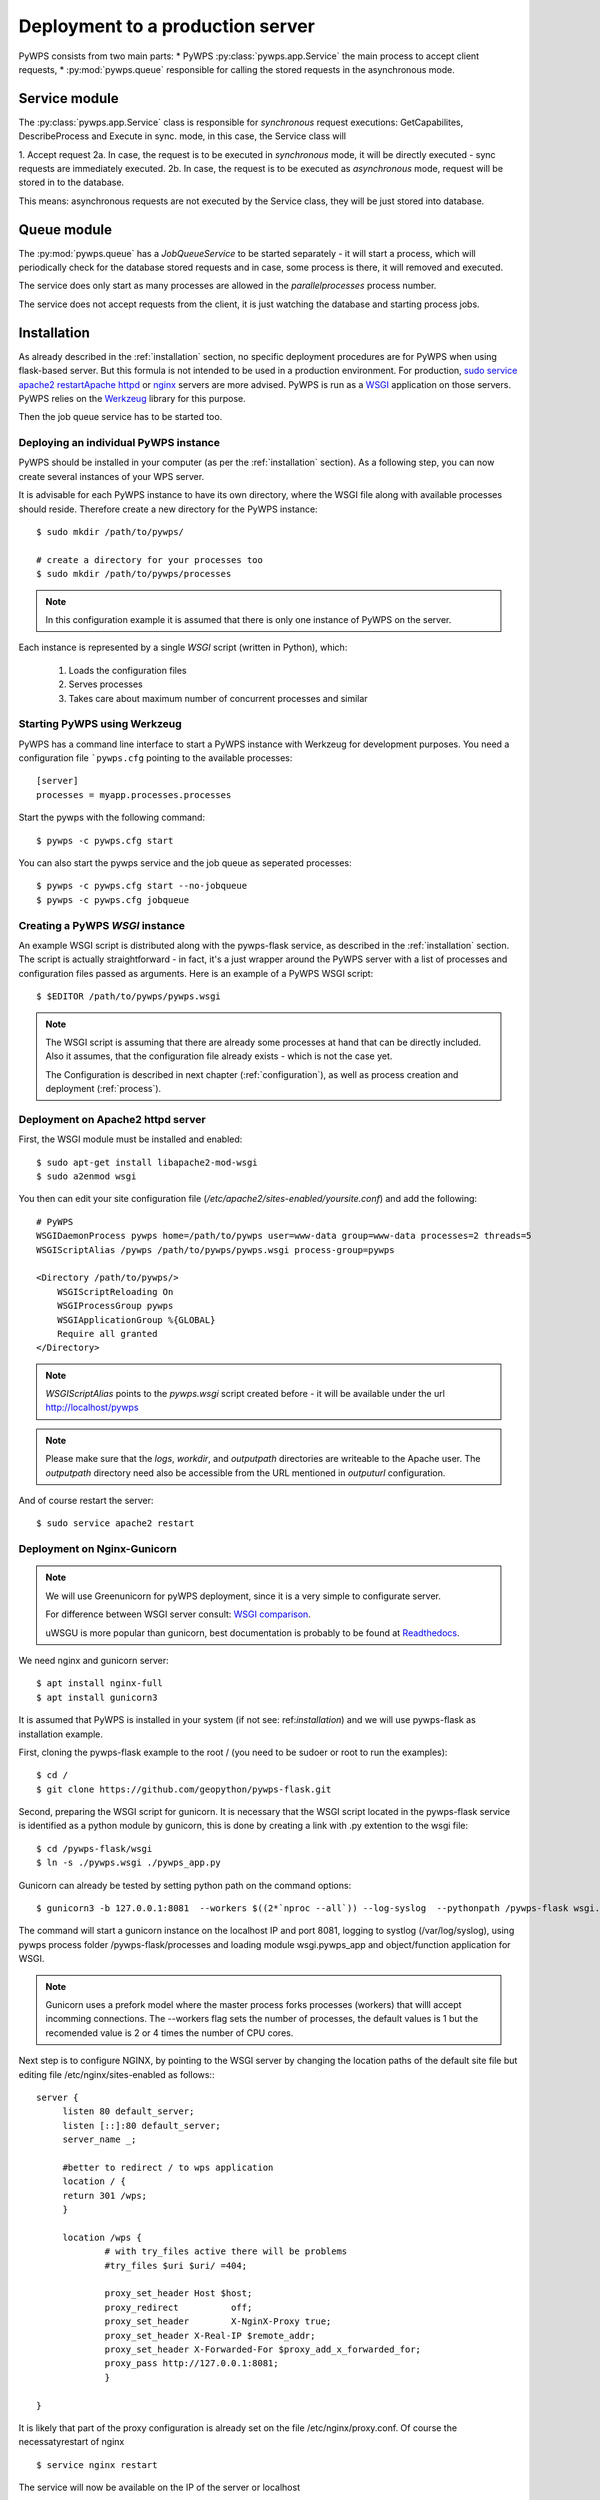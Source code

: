 .. _deployment:

Deployment to a production server
=================================

PyWPS consists from two main parts:
* PyWPS :py:class:`pywps.app.Service` the main process to accept client requests,
* :py:mod:`pywps.queue` responsible for calling the stored requests in the asynchronous mode.

--------------
Service module
--------------
The :py:class:`pywps.app.Service` class is responsible for *synchronous*
request executions: GetCapabilites, DescribeProcess and Execute in sync. mode,
in this case, the Service class will

1. Accept request
2a. In case, the request is to be executed in *synchronous* mode, it will be directly executed - sync requests are immediately executed.
2b. In case, the request is to be executed as *asynchronous* mode, request will be stored in to the database.

This means: asynchronous requests are not executed by the Service class, they
will be just stored into database.

------------
Queue module
------------
The :py:mod:`pywps.queue` has a `JobQueueService` to be started separately - it will
start a process, which will periodically check for the database stored
requests and in case, some process is there, it will removed and executed.

The service does only start as many processes are allowed in the
`parallelprocesses` process number.

The service does not accept requests from the client, it is just watching the
database and starting process jobs.


------------
Installation
------------
As already described in the :ref:`installation` section, no specific deployment
procedures are for PyWPS when using flask-based server. But this formula is not
intended to be used in a production environment. For production, `sudo service apache2 restartApache httpd
<https://httpd.apache.org/>`_ or `nginx <https://nginx.org/>`_ servers are
more advised. PyWPS is run as a `WSGI
<https://wsgi.readthedocs.io/en/latest/>`_ application on those servers. PyWPS
relies on the `Werkzeug <http://werkzeug.pocoo.org/>`_ library for this purpose.

Then the job queue service has to be started too.

Deploying an individual PyWPS instance
--------------------------------------

PyWPS should be installed in your computer (as per the :ref:`installation`
section). As a following step, you can now create several instances of your WPS
server.

It is advisable for each PyWPS instance to have its own directory, where the
WSGI file along with available processes should reside. Therefore create a new
directory for the PyWPS instance::

    $ sudo mkdir /path/to/pywps/

    # create a directory for your processes too
    $ sudo mkdir /path/to/pywps/processes

.. note:: In this configuration example it is assumed that there is only one
        instance of PyWPS on the server.

Each instance is represented by a single `WSGI` script (written in Python),
which:

    1. Loads the configuration files
    2. Serves processes
    3. Takes care about maximum number of concurrent processes and similar

Starting PyWPS using Werkzeug
-----------------------------

PyWPS has a command line interface to start a PyWPS instance with Werkzeug for
development purposes. You need a configuration file ```pywps.cfg`` pointing to
the available processes::

    [server]
    processes = myapp.processes.processes

Start the pywps with the following command::

    $ pywps -c pywps.cfg start

You can also start the pywps service and the job queue as seperated processes::

    $ pywps -c pywps.cfg start --no-jobqueue
    $ pywps -c pywps.cfg jobqueue

Creating a PyWPS `WSGI` instance
--------------------------------

An example WSGI script is distributed along with the pywps-flask service, as
described in the :ref:`installation` section. The script is actually
straightforward - in fact, it's a just wrapper around the PyWPS server with a
list of processes and configuration files passed as arguments. Here is an
example of a PyWPS WSGI script::

    $ $EDITOR /path/to/pywps/pywps.wsgi

.. code-block:: python
    :linenos:

    #!/usr/bin/env python3

    from pywps.app.Service import Service

    # processes need to be installed in PYTHON_PATH
    from processes.sleep import Sleep
    from processes.ultimate_question import UltimateQuestion
    from processes.centroids import Centroids
    from processes.sayhello import SayHello
    from processes.feature_count import FeatureCount
    from processes.buffer import Buffer
    from processes.area import Area

    processes = [
        FeatureCount(),
        SayHello(),
        Centroids(),
        UltimateQuestion(),
        Sleep(),
        Buffer(),
        Area()
    ]

    # Service accepts two parameters:
    # 1 - list of process instances
    # 2 - list of configuration files
    application = Service(
        processes,
        ['/path/to/pywps/pywps.cfg']
    )

.. note:: The WSGI script is assuming that there are already some
        processes at hand that can be directly included. Also it assumes, that
        the configuration file already exists - which is not the case yet.

        The Configuration is described in next chapter (:ref:`configuration`),
        as well as process creation and deployment (:ref:`process`).


Deployment on Apache2 httpd server
----------------------------------

First, the WSGI module must be installed and enabled::

    $ sudo apt-get install libapache2-mod-wsgi
    $ sudo a2enmod wsgi

You then can edit your site configuration file
(`/etc/apache2/sites-enabled/yoursite.conf`) and add the following::

        # PyWPS
        WSGIDaemonProcess pywps home=/path/to/pywps user=www-data group=www-data processes=2 threads=5
        WSGIScriptAlias /pywps /path/to/pywps/pywps.wsgi process-group=pywps

        <Directory /path/to/pywps/>
            WSGIScriptReloading On
            WSGIProcessGroup pywps
            WSGIApplicationGroup %{GLOBAL}
            Require all granted
        </Directory>

.. note:: `WSGIScriptAlias` points to the `pywps.wsgi` script created
        before - it will be available under the url http://localhost/pywps

.. note:: Please make sure that the `logs`, `workdir`, and `outputpath` directories are writeable to the Apache user.
        The `outputpath` directory need also be accessible from the URL mentioned in `outputurl` configuration.

And of course restart the server::

    $ sudo service apache2 restart


Deployment on Nginx-Gunicorn
----------------------------

.. note:: We will use Greenunicorn  for pyWPS deployment, since it is a very simple to configurate server.

   For difference between WSGI server consult:  `WSGI comparison <https://www.digitalocean.com/community/tutorials/a-comparison-of-web-servers-for-python-based-web-applications>`_.

   uWSGU is more popular than gunicorn, best documentation is probably to be found at `Readthedocs <https://uwsgi-docs.readthedocs.io/en/latest/WSGIquickstart.html>`_.

We need nginx and gunicorn server::

   $ apt install nginx-full
   $ apt install gunicorn3

It is assumed that PyWPS  is installed in your system (if not see: ref:`installation`) and we will use pywps-flask as installation example.

First, cloning the pywps-flask example to the root / (you need to be sudoer or root to run the examples)::

   $ cd /
   $ git clone https://github.com/geopython/pywps-flask.git

Second, preparing the WSGI script for gunicorn. It is necessary that the
WSGI script located in the pywps-flask service is identified as a python module by gunicorn,
this is done by creating a link with .py extention to the wsgi file::

   $ cd /pywps-flask/wsgi
   $ ln -s ./pywps.wsgi ./pywps_app.py

Gunicorn can already be tested by setting python path on the command options::

   $ gunicorn3 -b 127.0.0.1:8081  --workers $((2*`nproc --all`)) --log-syslog  --pythonpath /pywps-flask wsgi.pywps_app:application

The command will start a gunicorn instance on the localhost IP and port 8081, logging to systlog
(/var/log/syslog), using pywps process folder /pywps-flask/processes and loading module wsgi.pywps_app and object/function application for WSGI.

.. note::  Gunicorn uses a prefork model where the master process forks processes (workers)
   that willl accept incomming connections. The --workers flag sets the number of processes,
   the default values is 1 but the recomended value is 2 or 4 times the number of CPU cores.

Next step is to configure NGINX,  by pointing to the WSGI server by changing the location paths of the  default
site file but editing file /etc/nginx/sites-enabled as follows:::

   server {
        listen 80 default_server;
        listen [::]:80 default_server;
        server_name _;

        #better to redirect / to wps application
        location / {
        return 301 /wps;
        }

        location /wps {
                # with try_files active there will be problems
                #try_files $uri $uri/ =404;

                proxy_set_header Host $host;
                proxy_redirect          off;
                proxy_set_header        X-NginX-Proxy true;
                proxy_set_header X-Real-IP $remote_addr;
                proxy_set_header X-Forwarded-For $proxy_add_x_forwarded_for;
                proxy_pass http://127.0.0.1:8081;
                }

   }

It is likely that part of the proxy configuration is already set on the file /etc/nginx/proxy.conf.
Of course the necessatyrestart of nginx ::

   $ service nginx restart

The service will now be available on the IP of the server or localhost ::

   http://localhost/wps?request=GetCapabilities&service=wps

The current gunicorn instance was launched by the user. In a production server it is necessary to set gunicorn as a service

On ubuntu 16.04  the systemcltd system requires a service file that will start the gunicorn3 service. The service file (/lib/systemd/system/gunicorn.service)
has to be configure as follows::

   [Unit]
   Description=gunicorn3 daemon
   After=network.target

   [Service]
   User=www-data
   Group=www-data
   PIDFile=/var/run/gunicorn3.pid
   Environment=WORKERS=3
   ExecStart=/usr/bin/gunicorn3 -b 127.0.0.1:8081   --preload --workers $WORKERS --log-syslog --pythonpath /pywps-flask wsgi.pywps_app:application
   ExecReload=/bin/kill -s HUP $MAINPID
   ExecStop=/bin/kill -s TERM $MAINPID

   [Install]
   WantedBy=multi-user.target

And then enable the service and then reload the systemctl daemon::

   $ systemctl enable gunicorn3.service
   $ systemctl daemon-reload
   $ systemctl restart gunicorn3.service

And  to check that everything is ok::

   $ systemctl status gunicorn3.service

.. note::

   Todo NGIX + uWSGI

------------------
Job queue starting
------------------
The job queue has to be started from command line::

        pywps jobqueue --config /path/to/configuration/pywps.cfg

.. _deployment-testing:


------------------------------------------
Testing the deployment of a PyWPS instance
------------------------------------------

.. note:: For the purpose of this documentation, it is assumed that you've
        installed PyWPS using the `localhost` server domain name.

As stated, before, PyWPS should be available at http://localhost/pywps, we now
can visit the url (or use `wget`)::

    # the --content-error parameter makes sure, error response is displayed
    $ wget --content-error -O - "http://localhost/pywps"

The result should be an XML-encoded error message.

.. code-block:: xml

    <?xml version="1.0" encoding="UTF-8"?>
    <ows:ExceptionReport xmlns:ows="http://www.opengis.net/ows/1.1" xmlns:xsi="http://www.w3.org/2001/XMLSchema-instance" xsi:schemaLocation="http://www.opengis.net/ows/1.1 http://schemas.opengis.net/ows/1.1.0/owsExceptionReport.xsd" version="1.0.0">
        <ows:Exception exceptionCode="MissingParameterValue" locator="service">
            <ows:ExceptionText>service</ows:ExceptionText>
        </ows:Exception>
    </ows:ExceptionReport>

The server responded with the :py:class:`pywps.exceptions.MissingParameterValue`
exception, telling us that the parameter `service` was not set. This is
compliant with the OGC WPS standard, since each request mast have at least the
`service` and `request` parameters. We can say for now, that this PyWPS
instance is properly deployed on the server, since it returns proper exception
report.

We now have to configure the instance by editing the `pywps.cfg` file and adding
some processes.
